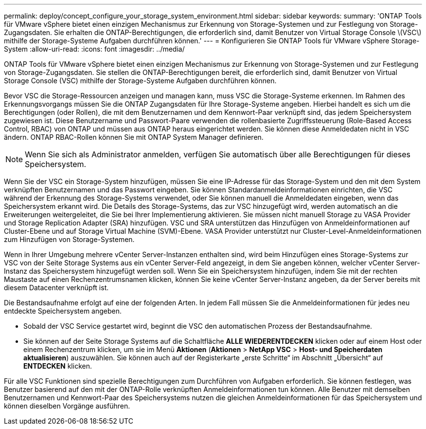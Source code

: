 ---
permalink: deploy/concept_configure_your_storage_system_environment.html 
sidebar: sidebar 
keywords:  
summary: 'ONTAP Tools für VMware vSphere bietet einen einzigen Mechanismus zur Erkennung von Storage-Systemen und zur Festlegung von Storage-Zugangsdaten. Sie erhalten die ONTAP-Berechtigungen, die erforderlich sind, damit Benutzer von Virtual Storage Console \(VSC\) mithilfe der Storage-Systeme Aufgaben durchführen können.' 
---
= Konfigurieren Sie ONTAP Tools für VMware vSphere Storage-System
:allow-uri-read: 
:icons: font
:imagesdir: ../media/


[role="lead"]
ONTAP Tools für VMware vSphere bietet einen einzigen Mechanismus zur Erkennung von Storage-Systemen und zur Festlegung von Storage-Zugangsdaten. Sie stellen die ONTAP-Berechtigungen bereit, die erforderlich sind, damit Benutzer von Virtual Storage Console (VSC) mithilfe der Storage-Systeme Aufgaben durchführen können.

Bevor VSC die Storage-Ressourcen anzeigen und managen kann, muss VSC die Storage-Systeme erkennen. Im Rahmen des Erkennungsvorgangs müssen Sie die ONTAP Zugangsdaten für Ihre Storage-Systeme angeben. Hierbei handelt es sich um die Berechtigungen (oder Rollen), die mit dem Benutzernamen und dem Kennwort-Paar verknüpft sind, das jedem Speichersystem zugewiesen ist. Diese Benutzername und Passwort-Paare verwenden die rollenbasierte Zugriffssteuerung (Role-Based Access Control, RBAC) von ONTAP und müssen aus ONTAP heraus eingerichtet werden. Sie können diese Anmeldedaten nicht in VSC ändern. ONTAP RBAC-Rollen können Sie mit ONTAP System Manager definieren.


NOTE: Wenn Sie sich als Administrator anmelden, verfügen Sie automatisch über alle Berechtigungen für dieses Speichersystem.

Wenn Sie der VSC ein Storage-System hinzufügen, müssen Sie eine IP-Adresse für das Storage-System und den mit dem System verknüpften Benutzernamen und das Passwort eingeben. Sie können Standardanmeldeinformationen einrichten, die VSC während der Erkennung des Storage-Systems verwendet, oder Sie können manuell die Anmeldedaten eingeben, wenn das Speichersystem erkannt wird. Die Details des Storage-Systems, das zur VSC hinzugefügt wird, werden automatisch an die Erweiterungen weitergeleitet, die Sie bei Ihrer Implementierung aktivieren. Sie müssen nicht manuell Storage zu VASA Provider und Storage Replication Adapter (SRA) hinzufügen. VSC und SRA unterstützen das Hinzufügen von Anmeldeinformationen auf Cluster-Ebene und auf Storage Virtual Machine (SVM)-Ebene. VASA Provider unterstützt nur Cluster-Level-Anmeldeinformationen zum Hinzufügen von Storage-Systemen.

Wenn in Ihrer Umgebung mehrere vCenter Server-Instanzen enthalten sind, wird beim Hinzufügen eines Storage-Systems zur VSC von der Seite Storage Systems aus ein vCenter Server-Feld angezeigt, in dem Sie angeben können, welcher vCenter Server-Instanz das Speichersystem hinzugefügt werden soll. Wenn Sie ein Speichersystem hinzufügen, indem Sie mit der rechten Maustaste auf einen Rechenzentrumsnamen klicken, können Sie keine vCenter Server-Instanz angeben, da der Server bereits mit diesem Datacenter verknüpft ist.

Die Bestandsaufnahme erfolgt auf eine der folgenden Arten. In jedem Fall müssen Sie die Anmeldeinformationen für jedes neu entdeckte Speichersystem angeben.

* Sobald der VSC Service gestartet wird, beginnt die VSC den automatischen Prozess der Bestandsaufnahme.
* Sie können auf der Seite Storage Systems auf die Schaltfläche *ALLE WIEDERENTDECKEN* klicken oder auf einem Host oder einem Rechenzentrum klicken, um sie im Menü *Aktionen* (*Aktionen* > *NetApp VSC* > *Host- und Speicherdaten aktualisieren*) auszuwählen. Sie können auch auf der Registerkarte „erste Schritte“ im Abschnitt „Übersicht“ auf *ENTDECKEN* klicken.


Für alle VSC Funktionen sind spezielle Berechtigungen zum Durchführen von Aufgaben erforderlich. Sie können festlegen, was Benutzer basierend auf den mit der ONTAP-Rolle verknüpften Anmeldeinformationen tun können. Alle Benutzer mit demselben Benutzernamen und Kennwort-Paar des Speichersystems nutzen die gleichen Anmeldeinformationen für das Speichersystem und können dieselben Vorgänge ausführen.
